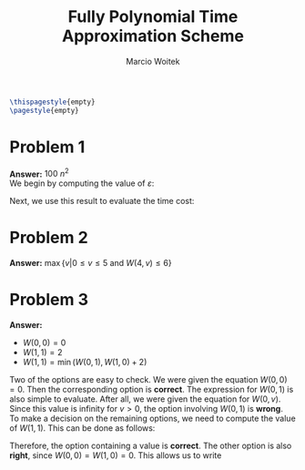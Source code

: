 #+AUTHOR: Marcio Woitek
#+TITLE: Fully Polynomial Time Approximation Scheme
#+DATE:
#+LATEX_HEADER: \usepackage[a4paper,left=1cm,right=1cm,top=1cm,bottom=1cm]{geometry}
#+LATEX_HEADER: \usepackage[american]{babel}
#+LATEX_HEADER: \usepackage{enumitem}
#+LATEX_HEADER: \usepackage{float}
#+LATEX_HEADER: \usepackage[sc]{mathpazo}
#+LATEX_HEADER: \linespread{1.05}
#+LATEX_HEADER: \renewcommand{\labelitemi}{$\rhd$}
#+LATEX_HEADER: \setlength\parindent{0pt}
#+LATEX_HEADER: \setlist[itemize]{leftmargin=*}
#+LATEX_HEADER: \setlist{nosep}
#+LATEX_HEADER: \newcommand{\opt}{\mathrm{OPT}}
#+OPTIONS: toc:nil
#+STARTUP: hideblocks

#+BEGIN_SRC latex
\thispagestyle{empty}
\pagestyle{empty}
#+END_SRC

* Problem 1
:PROPERTIES:
:UNNUMBERED: notoc
:END:

*Answer:* \( 100\:n^2 \)\\

We begin by computing the value of \( \varepsilon \):
\begin{align}
  \begin{split}
    (1-\varepsilon)\:\opt&=0.9\:\opt\\
    \opt-\varepsilon\:\opt&=0.9\:\opt\\
    \opt-0.9\:\opt&=\varepsilon\:\opt\\
    0.1\:\opt&=\varepsilon\:\opt\\
    0.1&=\varepsilon\\
    \varepsilon&=0.1\\
    \varepsilon&=\frac{1}{10}
  \end{split}
\end{align}
Next, we use this result to evaluate the time cost:
\begin{equation}
n^2\left(\frac{1}{\varepsilon}\right)^2=n^2\cdot 10^2=100\:n^2.
\end{equation}

* Problem 2
:PROPERTIES:
:UNNUMBERED: notoc
:END:

*Answer:* \( \max\{v|0\leq v\leq 5\:\mathrm{and}\:W(4,v)\leq 6\} \)

* Problem 3
:PROPERTIES:
:UNNUMBERED: notoc
:END:

*Answer:*
- \( W(0,0)=0 \)
- \( W(1,1)=2 \)
- \( W(1,1)=\min(W(0,1),W(1,0)+2) \)\\

Two of the options are easy to check. We were given the equation \( W(0,0)=0 \).
Then the corresponding option is *correct*. The expression for \( W(0,1) \) is
also simple to evaluate. After all, we were given the equation for \( W(0,v) \).
Since this value is infinity for \( v>0 \), the option involving \( W(0,1) \) is
*wrong*.\\
To make a decision on the remaining options, we need to compute the value of
\( W(1,1) \). This can be done as follows:
\begin{align}
  \begin{split}
    W(1,1)&=\min(W(1-1,1),W(1-1,1-v_1)+w_1)\\
    &=\min(W(0,1),W(0,1-1)+2)\\
    &=\min(W(0,1),W(0,0)+2)\\
    &=\min(W(0,1),0+2)\\
    &=\min(\infty,2)\\
    &=2
  \end{split}
\end{align}
Therefore, the option containing a value is *correct*. The other option is also
*right*, since \( W(0,0)=W(1,0)=0 \). This allows us to write
\begin{equation}
\min(W(0,1),W(1,0)+2)=\min(W(0,1),W(0,0)+2)=W(1,1).
\end{equation}
